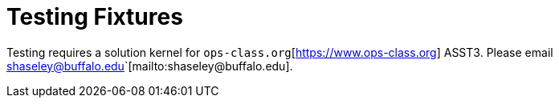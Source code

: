 = Testing Fixtures

Testing requires a solution kernel for
`ops-class.org`[https://www.ops-class.org] ASST3.  Please email
shaseley@buffalo.edu`[mailto:shaseley@buffalo.edu].
